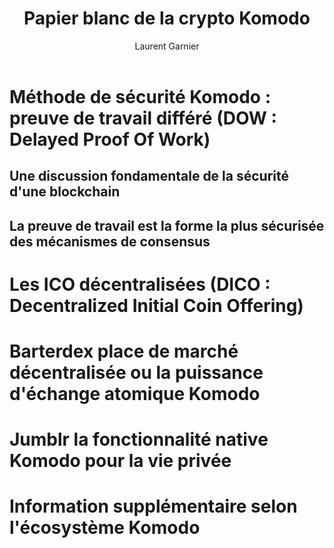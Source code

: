 #+TITLE: Papier blanc de la crypto Komodo
#+AUTHOR: Laurent Garnier

* Méthode de sécurité Komodo : preuve de travail différé (DOW : Delayed Proof Of Work)
** Une discussion fondamentale de la sécurité d'une blockchain
** La preuve de travail est la forme la plus sécurisée des mécanismes de consensus
* Les ICO décentralisées (DICO : Decentralized Initial Coin Offering)
* Barterdex place de marché décentralisée ou la puissance d'échange atomique Komodo
* Jumblr la fonctionnalité native Komodo pour la vie privée
* Information supplémentaire selon l'écosystème Komodo
